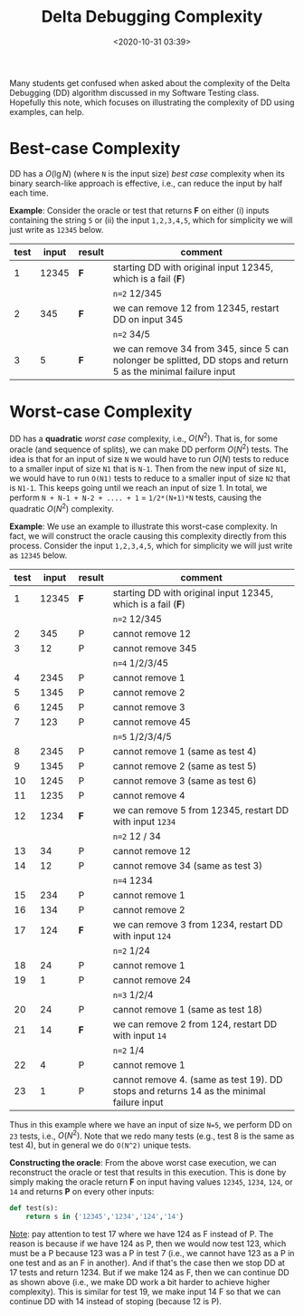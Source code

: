 #+TITLE: Delta Debugging Complexity
#+date: <2020-10-31 03:39>
#+description: delta debugging stuff
#+filetags: blog teaching delta-debugging

Many students get confused when asked about the complexity of the Delta Debugging (DD) algorithm discussed in my Software Testing class. Hopefully this note, which focuses on illustrating the complexity of DD using examples, can help.

* Best-case Complexity
  :PROPERTIES:
  :CUSTOM_ID: best-case-complexity
  :END:
DD has a $O(\lg N)$ (where =N= is the input size) /best case/ complexity when its binary search-like
approach is effective, i.e., can reduce the input by half each time.

*Example*: Consider the oracle or test that returns *F* on either (i) inputs containing the string =5= or (ii) the input =1,2,3,4,5=, which for simplicity we will just write as =12345= below.

| test | input | result | comment                                                                                                         |
|------+-------+--------+-----------------------------------------------------------------------------------------------------------------|
| 1    | 12345 | *F*    | starting DD with original input 12345, which is a fail (*F*)                                                    |
|      |       |        | =n=2= 12/345                                                                                                    |
| 2    | 345   | *F*    | we can remove 12 from 12345, restart DD on input 345                                                            |
|      |       |        | =n=2= 34/5                                                                                                      |
| 3    | 5     | *F*    | we can remove 34 from 345, since 5 can nolonger be splitted, DD stops and return 5 as the minimal failure input |

* Worst-case Complexity
  :PROPERTIES:
  :CUSTOM_ID: worst-case-complexity
  :END:
  
DD has a *quadratic* /worst case/ complexity, i.e., $O(N^2)$.
That is, for some oracle (and sequence of splits), we can make DD perform $O(N^2)$ tests.
The idea is that for an input of size =N= we would have to run $O(N)$ tests to
reduce to a smaller input of size =N1= that is =N-1=. Then from the new
input of size =N1=, we would have to run =O(N1)= tests to reduce to a
smaller input of size =N2= that is =N1-1=. This keeps going until we
reach an input of size 1. In total, we perform
=N + N-1 + N-2 + .... + 1= = =1/2*(N+1)*N= tests, causing the quadratic
$O(N^2)$ complexity.

*Example*: We use an example to illustrate this worst-case complexity.
In fact, we will construct the oracle causing this complexity directly
from this process. Consider the input =1,2,3,4,5=, which for simplicity
we will just write as =12345= below.

| test | input | result | comment                                                                                  |
|------+-------+--------+------------------------------------------------------------------------------------------|
| 1    | 12345 | *F*    | starting DD with original input 12345, which is a fail (*F*)                             |
|      |       |        | =n=2= 12/345                                                                             |
| 2    | 345   | P      | cannot remove 12                                                                         |
| 3    | 12    | P      | cannot remove 345                                                                        |
|      |       |        | =n=4= 1/2/3/45                                                                           |
| 4    | 2345  | P      | cannot remove 1                                                                          |
| 5    | 1345  | P      | cannot remove 2                                                                          |
| 6    | 1245  | P      | cannot remove 3                                                                          |
| 7    | 123   | P      | cannot remove 45                                                                         |
|      |       |        | =n=5= 1/2/3/4/5                                                                          |
| 8    | 2345  | P      | cannot remove 1 (same as test 4)                                                         |
| 9    | 1345  | P      | cannot remove 2 (same as test 5)                                                         |
| 10   | 1245  | P      | cannot remove 3 (same as test 6)                                                         |
| 11   | 1235  | P      | cannot remove 4                                                                          |
| 12   | 1234  | *F*    | we can remove 5 from 12345, restart DD with input =1234=                                 |
|      |       |        | =n=2= 12 / 34                                                                            |
| 13   | 34    | P      | cannot remove 12                                                                         |
| 14   | 12    | P      | cannot remove 34 (same as test 3)                                                        |
|      |       |        | =n=4= 1234                                                                               |
| 15   | 234   | P      | cannot remove 1                                                                          |
| 16   | 134   | P      | cannot remove 2                                                                          |
| 17   | 124   | *F*    | we can remove 3 from 1234, restart DD with input =124=                                   |
|      |       |        | =n=2= 1/24                                                                               |
| 18   | 24    | P      | cannot remove 1                                                                          |
| 19   | 1     | P      | cannot remove 24                                                                         |
|      |       |        | =n=3= 1/2/4                                                                              |
| 20   | 24    | P      | cannot remove 1 (same as test 18)                                                        |
| 21   | 14    | *F*    | we can remove 2 from 124, restart DD with input =14=                                     |
|      |       |        | =n=2= 1/4                                                                                |
| 22   | 4     | P      | cannot remove 1                                                                          |
| 23   | 1     | P      | cannot remove 4. (same as test 19). DD stops and returns 14 as the minimal failure input |

Thus in this example where we have an input of size =N=5=, we perform DD on =23= tests, i.e., $O(N^2)$.
Note that we redo many tests (e.g., test 8 is the same as test 4), but
in general we do =O(N^2)= unique tests.

*Constructing the oracle*: From the above worst case execution, we can
reconstruct the oracle or test that results in this execution.
This is done by simply making the oracle return *F* on input having values
=12345=, =1234=, =124=, or =14= and returns *P* on every other inputs:

#+begin_src python
  def test(s):
      return s in {'12345','1234','124','14'}
#+end_src

_Note_: pay attention to test 17 where we have 124 as F instead of P.
The reason is because if we have 124 as P, then we would now test 123,
which must be a P because 123 was a P in test 7 (i.e., we cannot have
123 as a P in one test and as an F in another). And if that's the case
then we stop DD at 17 tests and return 1234. But if we make 124 as F,
then we can continue DD as shown above (i.e., we make DD work a bit
harder to achieve higher complexity). This is similar for test 19, we
make input 14 F so that we can continue DD with 14 instead of stoping
(because 12 is P).
